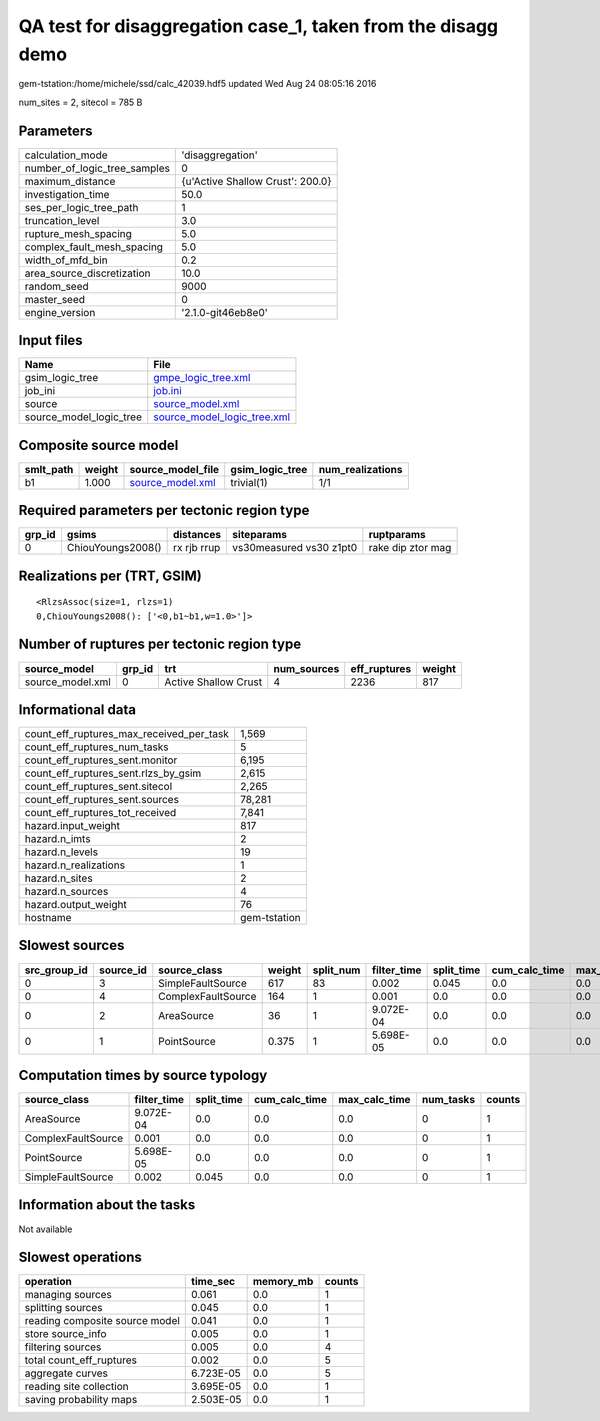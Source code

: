 QA test for disaggregation case_1, taken from the disagg demo
=============================================================

gem-tstation:/home/michele/ssd/calc_42039.hdf5 updated Wed Aug 24 08:05:16 2016

num_sites = 2, sitecol = 785 B

Parameters
----------
============================ ================================
calculation_mode             'disaggregation'                
number_of_logic_tree_samples 0                               
maximum_distance             {u'Active Shallow Crust': 200.0}
investigation_time           50.0                            
ses_per_logic_tree_path      1                               
truncation_level             3.0                             
rupture_mesh_spacing         5.0                             
complex_fault_mesh_spacing   5.0                             
width_of_mfd_bin             0.2                             
area_source_discretization   10.0                            
random_seed                  9000                            
master_seed                  0                               
engine_version               '2.1.0-git46eb8e0'              
============================ ================================

Input files
-----------
======================= ============================================================
Name                    File                                                        
======================= ============================================================
gsim_logic_tree         `gmpe_logic_tree.xml <gmpe_logic_tree.xml>`_                
job_ini                 `job.ini <job.ini>`_                                        
source                  `source_model.xml <source_model.xml>`_                      
source_model_logic_tree `source_model_logic_tree.xml <source_model_logic_tree.xml>`_
======================= ============================================================

Composite source model
----------------------
========= ====== ====================================== =============== ================
smlt_path weight source_model_file                      gsim_logic_tree num_realizations
========= ====== ====================================== =============== ================
b1        1.000  `source_model.xml <source_model.xml>`_ trivial(1)      1/1             
========= ====== ====================================== =============== ================

Required parameters per tectonic region type
--------------------------------------------
====== ================= =========== ======================= =================
grp_id gsims             distances   siteparams              ruptparams       
====== ================= =========== ======================= =================
0      ChiouYoungs2008() rx rjb rrup vs30measured vs30 z1pt0 rake dip ztor mag
====== ================= =========== ======================= =================

Realizations per (TRT, GSIM)
----------------------------

::

  <RlzsAssoc(size=1, rlzs=1)
  0,ChiouYoungs2008(): ['<0,b1~b1,w=1.0>']>

Number of ruptures per tectonic region type
-------------------------------------------
================ ====== ==================== =========== ============ ======
source_model     grp_id trt                  num_sources eff_ruptures weight
================ ====== ==================== =========== ============ ======
source_model.xml 0      Active Shallow Crust 4           2236         817   
================ ====== ==================== =========== ============ ======

Informational data
------------------
======================================== ============
count_eff_ruptures_max_received_per_task 1,569       
count_eff_ruptures_num_tasks             5           
count_eff_ruptures_sent.monitor          6,195       
count_eff_ruptures_sent.rlzs_by_gsim     2,615       
count_eff_ruptures_sent.sitecol          2,265       
count_eff_ruptures_sent.sources          78,281      
count_eff_ruptures_tot_received          7,841       
hazard.input_weight                      817         
hazard.n_imts                            2           
hazard.n_levels                          19          
hazard.n_realizations                    1           
hazard.n_sites                           2           
hazard.n_sources                         4           
hazard.output_weight                     76          
hostname                                 gem-tstation
======================================== ============

Slowest sources
---------------
============ ========= ================== ====== ========= =========== ========== ============= ============= =========
src_group_id source_id source_class       weight split_num filter_time split_time cum_calc_time max_calc_time num_tasks
============ ========= ================== ====== ========= =========== ========== ============= ============= =========
0            3         SimpleFaultSource  617    83        0.002       0.045      0.0           0.0           0        
0            4         ComplexFaultSource 164    1         0.001       0.0        0.0           0.0           0        
0            2         AreaSource         36     1         9.072E-04   0.0        0.0           0.0           0        
0            1         PointSource        0.375  1         5.698E-05   0.0        0.0           0.0           0        
============ ========= ================== ====== ========= =========== ========== ============= ============= =========

Computation times by source typology
------------------------------------
================== =========== ========== ============= ============= ========= ======
source_class       filter_time split_time cum_calc_time max_calc_time num_tasks counts
================== =========== ========== ============= ============= ========= ======
AreaSource         9.072E-04   0.0        0.0           0.0           0         1     
ComplexFaultSource 0.001       0.0        0.0           0.0           0         1     
PointSource        5.698E-05   0.0        0.0           0.0           0         1     
SimpleFaultSource  0.002       0.045      0.0           0.0           0         1     
================== =========== ========== ============= ============= ========= ======

Information about the tasks
---------------------------
Not available

Slowest operations
------------------
============================== ========= ========= ======
operation                      time_sec  memory_mb counts
============================== ========= ========= ======
managing sources               0.061     0.0       1     
splitting sources              0.045     0.0       1     
reading composite source model 0.041     0.0       1     
store source_info              0.005     0.0       1     
filtering sources              0.005     0.0       4     
total count_eff_ruptures       0.002     0.0       5     
aggregate curves               6.723E-05 0.0       5     
reading site collection        3.695E-05 0.0       1     
saving probability maps        2.503E-05 0.0       1     
============================== ========= ========= ======